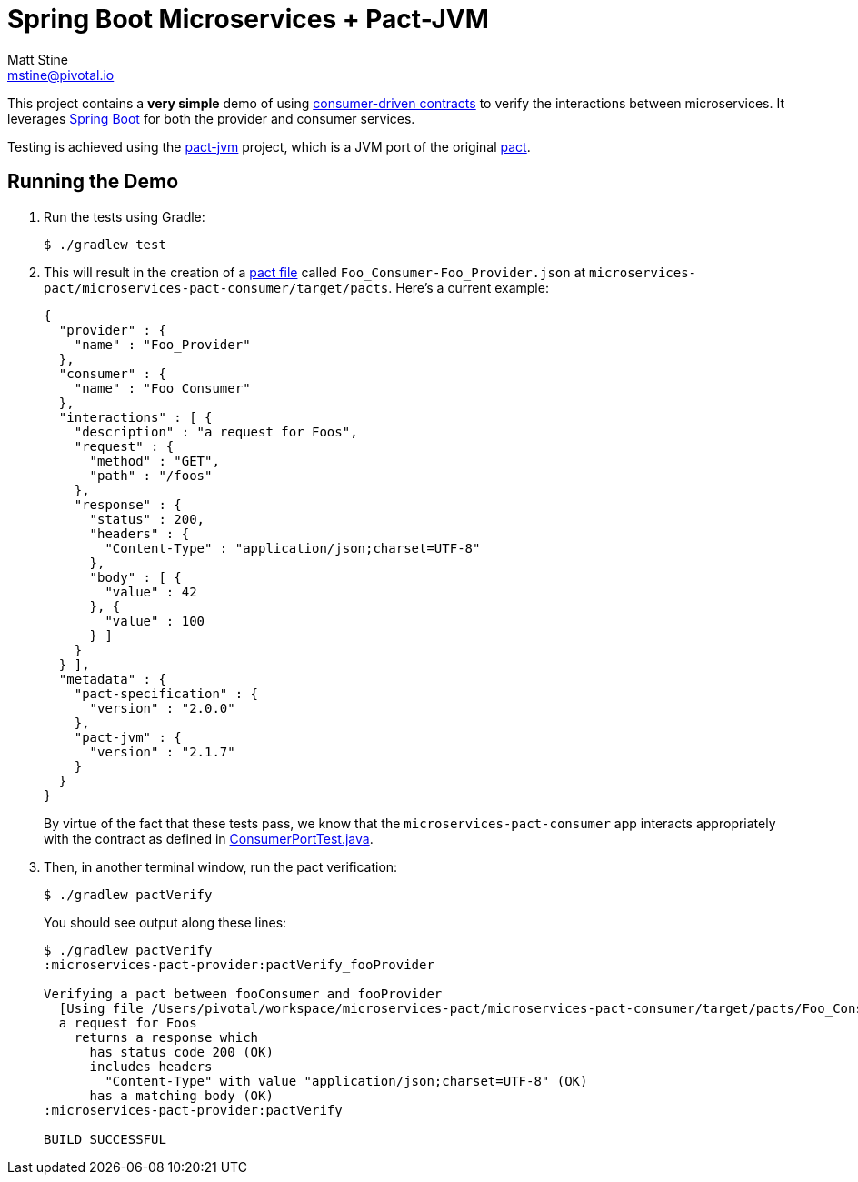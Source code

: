 = Spring Boot Microservices + Pact-JVM
Matt Stine <mstine@pivotal.io>

This project contains a *very simple* demo of using http://martinfowler.com/articles/consumerDrivenContracts.html[consumer-driven contracts] to verify the interactions between microservices.
It leverages http://projects.spring.io/spring-boot[Spring Boot] for both the provider and consumer services.

Testing is achieved using the https://github.com/DiUS/pact-jvm[pact-jvm] project, which is a JVM port of the original https://github.com/realestate-com-au/pact[pact].

== Running the Demo

. Run the tests using Gradle:
+
----
$ ./gradlew test
----

. This will result in the creation of a https://github.com/realestate-com-au/pact/wiki/Terminology#pact-file[pact file] called `Foo_Consumer-Foo_Provider.json` at `microservices-pact/microservices-pact-consumer/target/pacts`. Here's a current example:
+
----
{
  "provider" : {
    "name" : "Foo_Provider"
  },
  "consumer" : {
    "name" : "Foo_Consumer"
  },
  "interactions" : [ {
    "description" : "a request for Foos",
    "request" : {
      "method" : "GET",
      "path" : "/foos"
    },
    "response" : {
      "status" : 200,
      "headers" : {
        "Content-Type" : "application/json;charset=UTF-8"
      },
      "body" : [ {
        "value" : 42
      }, {
        "value" : 100
      } ]
    }
  } ],
  "metadata" : {
    "pact-specification" : {
      "version" : "2.0.0"
    },
    "pact-jvm" : {
      "version" : "2.1.7"
    }
  }
}
----
+
By virtue of the fact that these tests pass, we know that the `microservices-pact-consumer` app interacts appropriately with the contract as defined in link:microservices-pact-consumer/src/test/java/io/pivotal/microservices/pact/consumer/ConsumerPortTest.java[ConsumerPortTest.java].

. Then, in another terminal window, run the pact verification:
+
----
$ ./gradlew pactVerify
----
+
You should see output along these lines:
+
----
$ ./gradlew pactVerify
:microservices-pact-provider:pactVerify_fooProvider

Verifying a pact between fooConsumer and fooProvider
  [Using file /Users/pivotal/workspace/microservices-pact/microservices-pact-consumer/target/pacts/Foo_Consumer-Foo_Provider.json]
  a request for Foos
    returns a response which
      has status code 200 (OK)
      includes headers
        "Content-Type" with value "application/json;charset=UTF-8" (OK)
      has a matching body (OK)
:microservices-pact-provider:pactVerify

BUILD SUCCESSFUL
----
